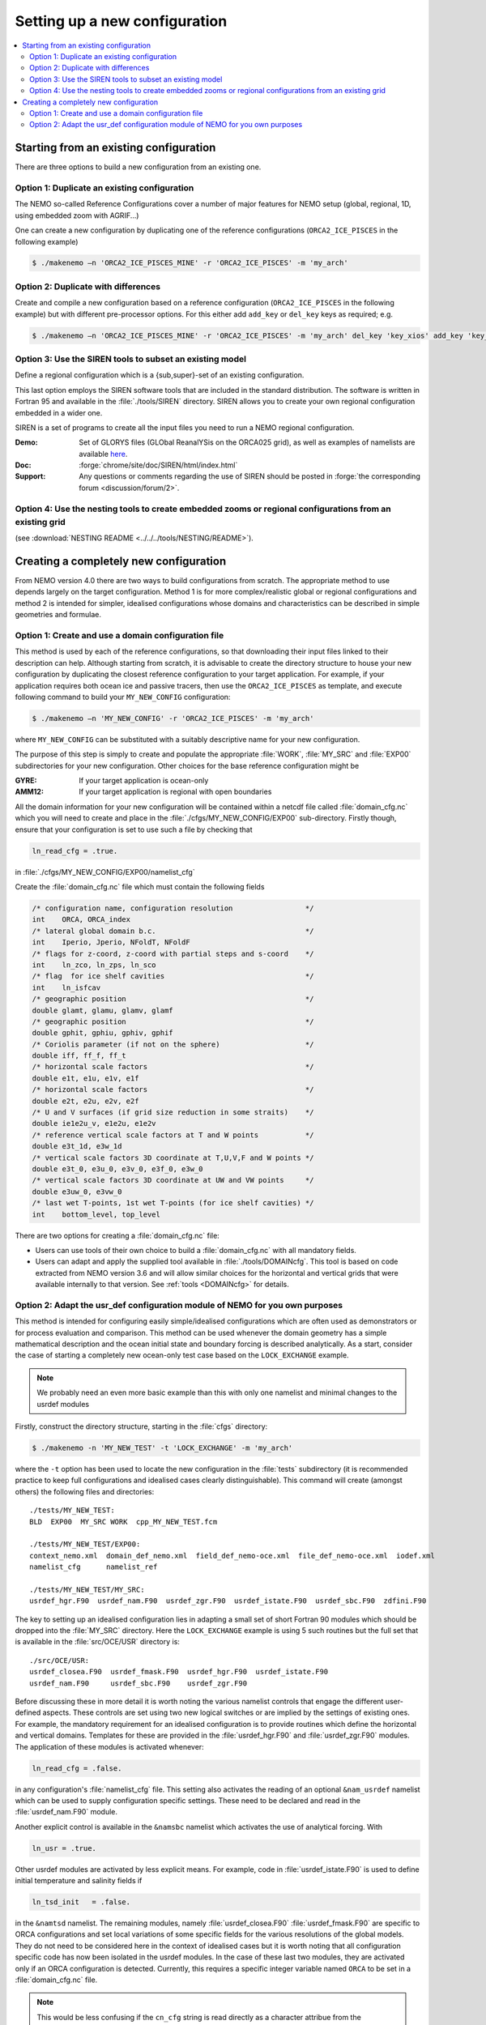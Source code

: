 ******************************
Setting up a new configuration
******************************

.. todo::



.. contents::
   :local:

Starting from an existing configuration
=======================================

There are three options to build a new configuration from an existing one.

Option 1: Duplicate an existing configuration
---------------------------------------------

The NEMO so-called Reference Configurations cover a number of major features for NEMO setup
(global, regional, 1D, using embedded zoom with AGRIF...)

One can create a new configuration by duplicating one of the reference configurations
(``ORCA2_ICE_PISCES`` in the following example)

.. code-block:: console

   $ ./makenemo –n 'ORCA2_ICE_PISCES_MINE' -r 'ORCA2_ICE_PISCES' -m 'my_arch'

Option 2: Duplicate with differences
------------------------------------

Create and compile a new configuration based on a reference configuration
(``ORCA2_ICE_PISCES`` in the following example) but with different pre-processor options.
For this either add ``add_key`` or ``del_key`` keys as required; e.g.

.. code-block:: console

   $ ./makenemo –n 'ORCA2_ICE_PISCES_MINE' -r 'ORCA2_ICE_PISCES' -m 'my_arch' del_key 'key_xios' add_key 'key_diahth'

Option 3: Use the SIREN tools to subset an existing model
---------------------------------------------------------

Define a regional configuration which is a {sub,super}-set of an existing configuration.

This last option employs the SIREN software tools that are included in the standard distribution.
The software is written in Fortran 95 and available in the :file:`./tools/SIREN` directory.
SIREN allows you to create your own regional configuration embedded in a wider one.

SIREN is a set of programs to create all the input files you need to
run a NEMO regional configuration.

:Demo:     Set of GLORYS files (GLObal ReanalYSis on the ORCA025 grid),
           as well as examples of namelists are available `here`_.
:Doc:      :forge:`chrome/site/doc/SIREN/html/index.html`
:Support:  Any questions or comments regarding the use of SIREN should be posted in
  :forge:`the corresponding forum <discussion/forum/2>`.

.. _here: https://prodn.idris.fr/thredds/catalog/ipsl_public/rron463/catalog.html

Option 4: Use the nesting tools to create embedded zooms or regional configurations from an existing grid
---------------------------------------------------------------------------------------------------------
(see :download:`NESTING README <../../../tools/NESTING/README>`).


Creating a completely new configuration
=======================================

From NEMO version 4.0 there are two ways to build configurations from scratch.
The appropriate method to use depends largely on the target configuration.
Method 1 is for more complex/realistic global or regional configurations and
method 2 is intended for simpler, idealised configurations whose
domains and characteristics can be described in simple geometries and formulae.

Option 1: Create and use a domain configuration file
----------------------------------------------------

This method is used by each of the reference configurations,
so that downloading their input files linked to their description can help.
Although starting from scratch,
it is advisable to create the directory structure to house your new configuration by
duplicating the closest reference configuration to your target application.
For example, if your application requires both ocean ice and passive tracers,
then use the ``ORCA2_ICE_PISCES`` as template,
and execute following command to build your ``MY_NEW_CONFIG`` configuration:

.. code-block:: sh

   $ ./makenemo –n 'MY_NEW_CONFIG' -r 'ORCA2_ICE_PISCES' -m 'my_arch'

where ``MY_NEW_CONFIG`` can be substituted with
a suitably descriptive name for your new configuration.

The purpose of this step is simply to create and populate the appropriate :file:`WORK`,
:file:`MY_SRC` and :file:`EXP00` subdirectories for your new configuration.
Other choices for the base reference configuration might be

:GYRE:  If your target application is ocean-only
:AMM12: If your target application is regional with open boundaries

All the domain information for your new configuration will be contained within
a netcdf file called :file:`domain_cfg.nc` which you will need to create and
place in the :file:`./cfgs/MY_NEW_CONFIG/EXP00` sub-directory.
Firstly though, ensure that your configuration is set to use such a file by checking that

.. code-block:: fortran

   ln_read_cfg = .true.

in :file:`./cfgs/MY_NEW_CONFIG/EXP00/namelist_cfg`

Create the :file:`domain_cfg.nc` file which must contain the following fields

.. code-block:: c

   /* configuration name, configuration resolution                 */
   int    ORCA, ORCA_index
   /* lateral global domain b.c.                                   */
   int    Iperio, Jperio, NFoldT, NFoldF
   /* flags for z-coord, z-coord with partial steps and s-coord    */
   int    ln_zco, ln_zps, ln_sco
   /* flag  for ice shelf cavities                                 */
   int    ln_isfcav
   /* geographic position                                          */
   double glamt, glamu, glamv, glamf
   /* geographic position                                          */
   double gphit, gphiu, gphiv, gphif
   /* Coriolis parameter (if not on the sphere)                    */
   double iff, ff_f, ff_t
   /* horizontal scale factors                                     */
   double e1t, e1u, e1v, e1f
   /* horizontal scale factors                                     */
   double e2t, e2u, e2v, e2f
   /* U and V surfaces (if grid size reduction in some straits)    */
   double ie1e2u_v, e1e2u, e1e2v
   /* reference vertical scale factors at T and W points           */
   double e3t_1d, e3w_1d
   /* vertical scale factors 3D coordinate at T,U,V,F and W points */
   double e3t_0, e3u_0, e3v_0, e3f_0, e3w_0
   /* vertical scale factors 3D coordinate at UW and VW points     */
   double e3uw_0, e3vw_0
   /* last wet T-points, 1st wet T-points (for ice shelf cavities) */
   int    bottom_level, top_level

There are two options for creating a :file:`domain_cfg.nc` file:

- Users can use tools of their own choice to build a :file:`domain_cfg.nc` with all mandatory fields.
- Users can adapt and apply the supplied tool available in :file:`./tools/DOMAINcfg`.
  This tool is based on code extracted from NEMO version 3.6 and will allow similar choices for
  the horizontal and vertical grids that were available internally to that version.
  See :ref:`tools <DOMAINcfg>` for details.

Option 2: Adapt the usr_def configuration module of NEMO for you own purposes
-----------------------------------------------------------------------------

This method is intended for configuring easily simple/idealised configurations which
are often used as demonstrators or for process evaluation and comparison.
This method can be used whenever the domain geometry has a simple mathematical description and
the ocean initial state and boundary forcing is described analytically.
As a start, consider the case of starting a completely new ocean-only test case based on
the ``LOCK_EXCHANGE`` example.

.. note::

   We probably need an even more basic example than this with only one namelist and
   minimal changes to the usrdef modules

Firstly, construct the directory structure, starting in the :file:`cfgs` directory:

.. code-block:: console

   $ ./makenemo -n 'MY_NEW_TEST' -t 'LOCK_EXCHANGE' -m 'my_arch'

where the ``-t`` option has been used to locate the new configuration in
the :file:`tests` subdirectory
(it is recommended practice to keep full configurations and idealised cases clearly distinguishable).
This command will create (amongst others) the following files and directories::

   ./tests/MY_NEW_TEST:
   BLD  EXP00  MY_SRC WORK  cpp_MY_NEW_TEST.fcm

   ./tests/MY_NEW_TEST/EXP00:
   context_nemo.xml  domain_def_nemo.xml  field_def_nemo-oce.xml  file_def_nemo-oce.xml  iodef.xml
   namelist_cfg      namelist_ref

   ./tests/MY_NEW_TEST/MY_SRC:
   usrdef_hgr.F90  usrdef_nam.F90  usrdef_zgr.F90  usrdef_istate.F90  usrdef_sbc.F90  zdfini.F90

The key to setting up an idealised configuration lies in
adapting a small set of short Fortran 90 modules which
should be dropped into the :file:`MY_SRC` directory.
Here the ``LOCK_EXCHANGE`` example is using 5 such routines but the full set that is available in
the :file:`src/OCE/USR` directory is::

   ./src/OCE/USR:
   usrdef_closea.F90  usrdef_fmask.F90  usrdef_hgr.F90  usrdef_istate.F90
   usrdef_nam.F90     usrdef_sbc.F90    usrdef_zgr.F90

Before discussing these in more detail it is worth noting the various namelist controls that
engage the different user-defined aspects.
These controls are set using two new logical switches or are implied by the settings of existing ones.
For example, the mandatory requirement for an idealised configuration is to provide routines which
define the horizontal and vertical domains.
Templates for these are provided in the :file:`usrdef_hgr.F90` and :file:`usrdef_zgr.F90` modules.
The application of these modules is activated whenever:

.. code-block:: fortran

   ln_read_cfg = .false.

in any configuration's :file:`namelist_cfg` file.
This setting also activates the reading of an optional ``&nam_usrdef`` namelist which can be used to
supply configuration specific settings.
These need to be declared and read in the :file:`usrdef_nam.F90` module.

Another explicit control is available in the ``&namsbc`` namelist which
activates the use of analytical forcing.
With

.. code-block:: fortran

   ln_usr = .true.

Other usrdef modules are activated by less explicit means.
For example, code in :file:`usrdef_istate.F90` is used to
define initial temperature and salinity fields if

.. code-block:: fortran

   ln_tsd_init   = .false.

in the ``&namtsd`` namelist.
The remaining modules, namely :file:`usrdef_closea.F90` :file:`usrdef_fmask.F90` are specific to
ORCA configurations and set local variations of some specific fields for
the various resolutions of the global models.
They do not need to be considered here in the context of idealised cases but
it is worth noting that all configuration specific code has now been isolated in the usrdef modules.
In the case of these last two modules, they are activated only if an ORCA configuration is detected.
Currently,
this requires a specific integer variable named ``ORCA`` to be set in a :file:`domain_cfg.nc` file.

.. note::

   This would be less confusing if the ``cn_cfg`` string is read directly as
   a character attribue from the :file:`domain_cfg.nc`.

So, in most cases, the set up of idealised model configurations can be completed by
copying the template routines from :file:`./src/OCE/USR` into
your new :file:`./cfgs/MY_NEW_TEST/MY_SRC` directory and
editing the appropriate modules as needed.
The default set are those used for the GYRE reference configuration.
The contents of :file:`MY_SRC` directories from other idealised configurations may provide
more convenient templates if they share common characteristics with your target application.

Whatever the starting point,
it should not require too many changes or additional lines of code to produce routines in
:file:`./src/OCE/USR` that define analytically the domain,
the initial state and the surface boundary conditions for your new configuration.

To summarize, the base set of modules is:

:usrdef_hgr.F90:    Define horizontal grid
:usrdef_zgr.F90:    Define vertical grid
:usrdef_sbc.F90:    Provides at each time-step the surface boundary condition,
   i.e. the momentum, heat and freshwater fluxes
:usrdef_istate.F90: Defines initialization of the dynamics and tracers
:usrdef_nam.F90:    Configuration-specific namelist processing to
   set any associated run-time parameters

with two specialised ORCA modules
(not related to idealised configurations but used to isolate configuration specific code that
is used in ORCA2 reference configurations and established global configurations using
the ORCA tripolar grid):

:usrdef_fmask.F90:  only used in ORCA configurations for
   alteration of f-point land/ocean mask in some straits
:usrdef_closea.F90: only used in ORCA configurations for
   specific treatments associated with closed seas

From version 4.0, the NEMO release includes a :file:`tests` subdirectory containing available and
up to date :doc:`test cases <tests>` build by the community.
These will not be fully supported as are NEMO reference configurations,
but should provide a source of raw material.
